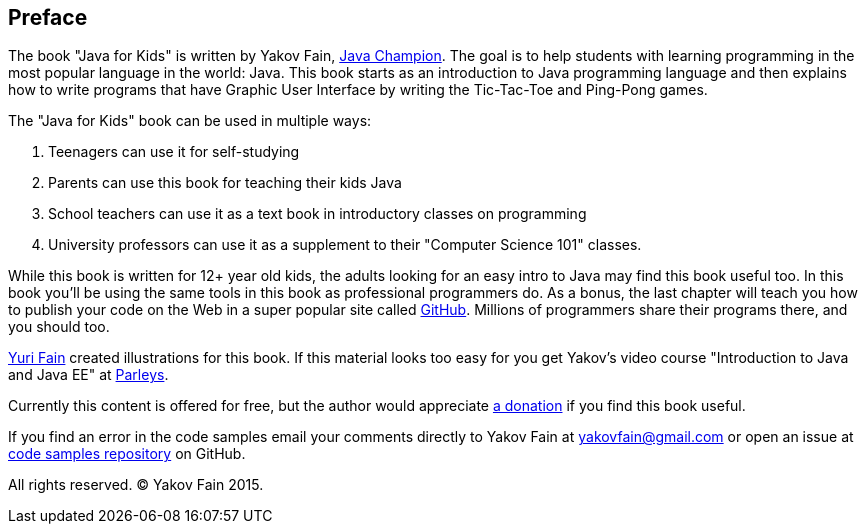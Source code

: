 :toc-placement!:
:imagesdir: .

[[preface]]
== Preface

The book "Java for Kids" is written by Yakov Fain, https://java-champions.java.net/[Java Champion]. The goal is to help students with learning programming in the most popular language in the world: Java. This book starts as an introduction to Java programming language and then explains how to write programs that have Graphic User Interface by writing the Tic-Tac-Toe and Ping-Pong games.

The "Java for Kids" book can be used in multiple ways:

1. Teenagers can use it for self-studying
2. Parents can use this book for teaching their kids Java
3. School teachers can use it as a text book in introductory classes on programming
4. University professors can use it as a supplement to their "Computer Science 101" classes.

While this book is written for 12+ year old kids, the adults looking for an easy intro to Java may find this book useful too. In this book you'll be using the same tools in this book as professional programmers do. As a bonus, the last chapter will teach you how to publish your code on the Web in a super popular site called https://github.com/[GitHub]. Millions of programmers share their programs there, and you should too.

http://instagram.com/yurifain[Yuri Fain] created illustrations for this book. If this material looks too easy for you get Yakov's video course "Introduction to Java and Java EE" at http://bit.ly/1HERoVo[Parleys].

Currently this content is offered for free, but the author would appreciate https://www.paypal.com/cgi-bin/webscr?cmd=_s-xclick&hosted_button_id=VQGWLFGZHL55Q[a donation] if you find this book useful.

If you find an error in the code samples email your comments directly to Yakov Fain at yakovfain@gmail.com or open an issue at https://github.com/yfain/Java4Kids_code[code samples repository] on GitHub. 

All rights reserved. (C) Yakov Fain 2015.